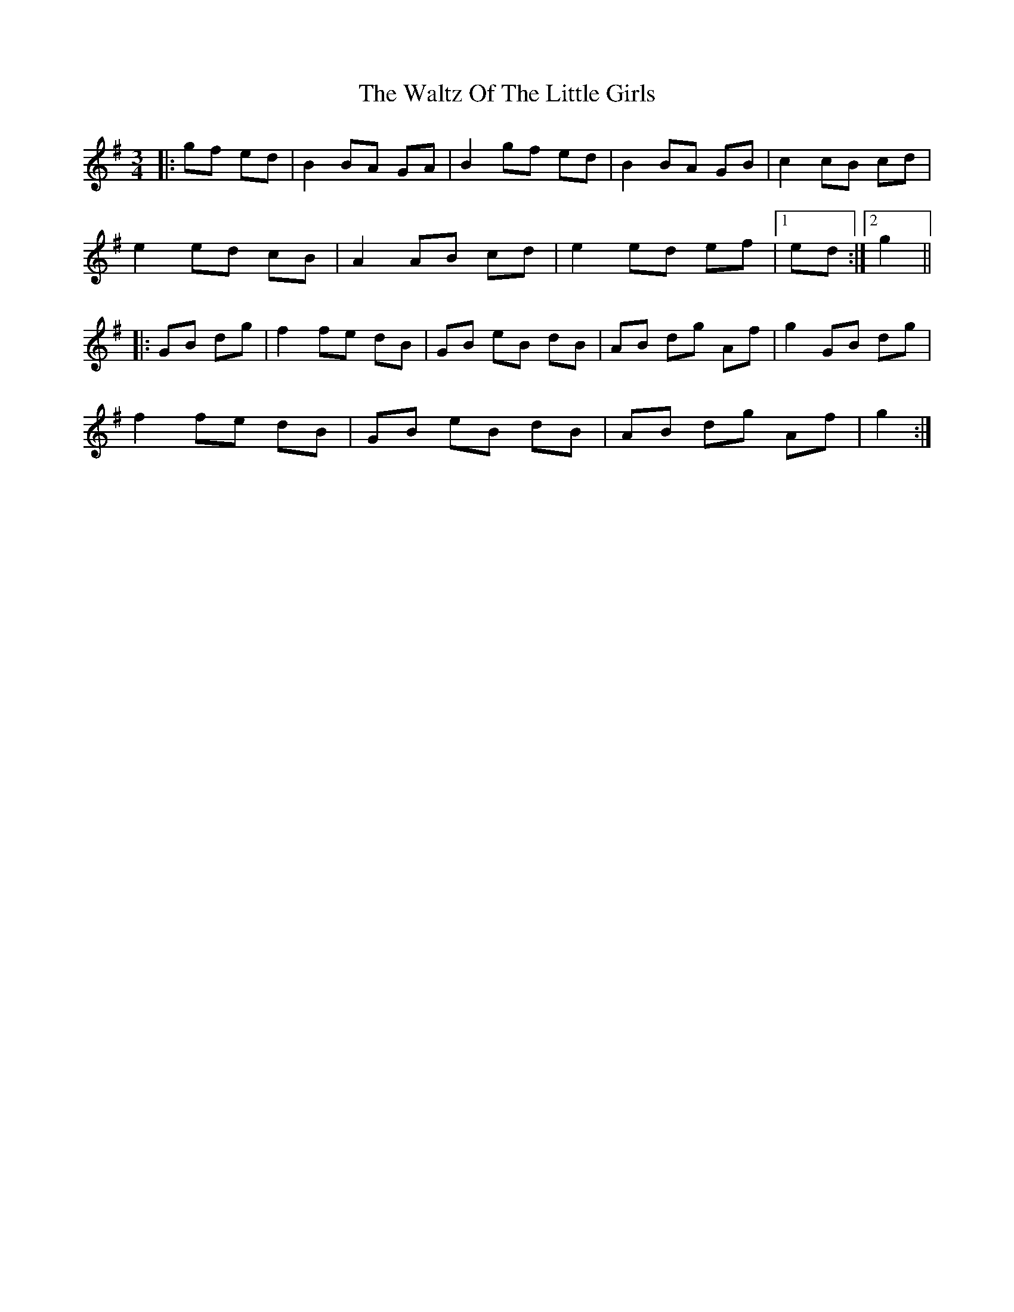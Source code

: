 X: 42068
T: Waltz Of The Little Girls, The
R: waltz
M: 3/4
K: Gmajor
|:gf ed|B2 BA GA|B2 gf ed|B2 BA GB|c2 cB cd|
e2 ed cB|A2 AB cd|e2 ed ef|1 ed:|2 g2||
|:GB dg|f2 fe dB|GB eB dB|AB dg Af|g2 GB dg|
f2 fe dB|GB eB dB|AB dg Af|g2:|

